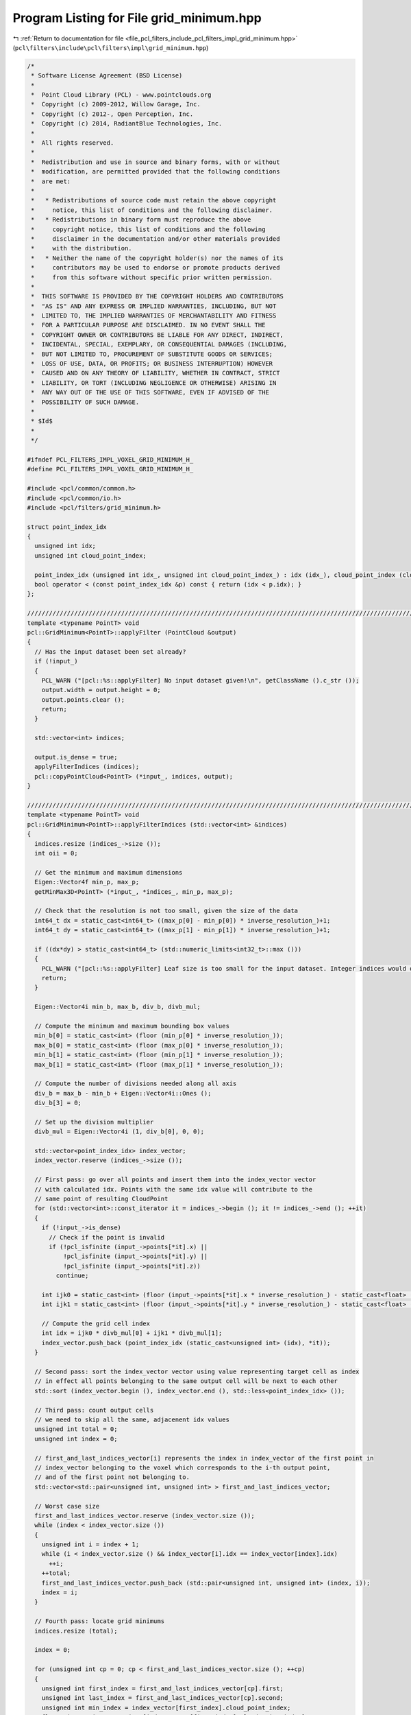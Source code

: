 
.. _program_listing_file_pcl_filters_include_pcl_filters_impl_grid_minimum.hpp:

Program Listing for File grid_minimum.hpp
=========================================

|exhale_lsh| :ref:`Return to documentation for file <file_pcl_filters_include_pcl_filters_impl_grid_minimum.hpp>` (``pcl\filters\include\pcl\filters\impl\grid_minimum.hpp``)

.. |exhale_lsh| unicode:: U+021B0 .. UPWARDS ARROW WITH TIP LEFTWARDS

.. code-block:: cpp

   /*
    * Software License Agreement (BSD License)
    * 
    *  Point Cloud Library (PCL) - www.pointclouds.org
    *  Copyright (c) 2009-2012, Willow Garage, Inc.
    *  Copyright (c) 2012-, Open Perception, Inc.
    *  Copyright (c) 2014, RadiantBlue Technologies, Inc.
    *
    *  All rights reserved.
    *
    *  Redistribution and use in source and binary forms, with or without
    *  modification, are permitted provided that the following conditions
    *  are met:
    *
    *   * Redistributions of source code must retain the above copyright
    *     notice, this list of conditions and the following disclaimer.
    *   * Redistributions in binary form must reproduce the above
    *     copyright notice, this list of conditions and the following
    *     disclaimer in the documentation and/or other materials provided
    *     with the distribution.
    *   * Neither the name of the copyright holder(s) nor the names of its
    *     contributors may be used to endorse or promote products derived
    *     from this software without specific prior written permission.
    *
    *  THIS SOFTWARE IS PROVIDED BY THE COPYRIGHT HOLDERS AND CONTRIBUTORS
    *  "AS IS" AND ANY EXPRESS OR IMPLIED WARRANTIES, INCLUDING, BUT NOT
    *  LIMITED TO, THE IMPLIED WARRANTIES OF MERCHANTABILITY AND FITNESS
    *  FOR A PARTICULAR PURPOSE ARE DISCLAIMED. IN NO EVENT SHALL THE
    *  COPYRIGHT OWNER OR CONTRIBUTORS BE LIABLE FOR ANY DIRECT, INDIRECT,
    *  INCIDENTAL, SPECIAL, EXEMPLARY, OR CONSEQUENTIAL DAMAGES (INCLUDING,
    *  BUT NOT LIMITED TO, PROCUREMENT OF SUBSTITUTE GOODS OR SERVICES;
    *  LOSS OF USE, DATA, OR PROFITS; OR BUSINESS INTERRUPTION) HOWEVER
    *  CAUSED AND ON ANY THEORY OF LIABILITY, WHETHER IN CONTRACT, STRICT
    *  LIABILITY, OR TORT (INCLUDING NEGLIGENCE OR OTHERWISE) ARISING IN
    *  ANY WAY OUT OF THE USE OF THIS SOFTWARE, EVEN IF ADVISED OF THE
    *  POSSIBILITY OF SUCH DAMAGE.
    *
    * $Id$
    *
    */
   
   #ifndef PCL_FILTERS_IMPL_VOXEL_GRID_MINIMUM_H_
   #define PCL_FILTERS_IMPL_VOXEL_GRID_MINIMUM_H_
   
   #include <pcl/common/common.h>
   #include <pcl/common/io.h>
   #include <pcl/filters/grid_minimum.h>
   
   struct point_index_idx
   {
     unsigned int idx;
     unsigned int cloud_point_index;
   
     point_index_idx (unsigned int idx_, unsigned int cloud_point_index_) : idx (idx_), cloud_point_index (cloud_point_index_) {}
     bool operator < (const point_index_idx &p) const { return (idx < p.idx); }
   };
   
   //////////////////////////////////////////////////////////////////////////////////////////////////////////////////
   template <typename PointT> void
   pcl::GridMinimum<PointT>::applyFilter (PointCloud &output)
   {
     // Has the input dataset been set already?
     if (!input_)
     {
       PCL_WARN ("[pcl::%s::applyFilter] No input dataset given!\n", getClassName ().c_str ());
       output.width = output.height = 0;
       output.points.clear ();
       return;
     }
   
     std::vector<int> indices;
   
     output.is_dense = true;
     applyFilterIndices (indices);
     pcl::copyPointCloud<PointT> (*input_, indices, output);
   }
   
   ////////////////////////////////////////////////////////////////////////////////////////////////////////////////////////////////
   template <typename PointT> void
   pcl::GridMinimum<PointT>::applyFilterIndices (std::vector<int> &indices)
   {
     indices.resize (indices_->size ());
     int oii = 0;
   
     // Get the minimum and maximum dimensions
     Eigen::Vector4f min_p, max_p;
     getMinMax3D<PointT> (*input_, *indices_, min_p, max_p);
   
     // Check that the resolution is not too small, given the size of the data
     int64_t dx = static_cast<int64_t> ((max_p[0] - min_p[0]) * inverse_resolution_)+1;
     int64_t dy = static_cast<int64_t> ((max_p[1] - min_p[1]) * inverse_resolution_)+1;
   
     if ((dx*dy) > static_cast<int64_t> (std::numeric_limits<int32_t>::max ()))
     {
       PCL_WARN ("[pcl::%s::applyFilter] Leaf size is too small for the input dataset. Integer indices would overflow.", getClassName ().c_str ());
       return;
     }
   
     Eigen::Vector4i min_b, max_b, div_b, divb_mul;
   
     // Compute the minimum and maximum bounding box values
     min_b[0] = static_cast<int> (floor (min_p[0] * inverse_resolution_));
     max_b[0] = static_cast<int> (floor (max_p[0] * inverse_resolution_));
     min_b[1] = static_cast<int> (floor (min_p[1] * inverse_resolution_));
     max_b[1] = static_cast<int> (floor (max_p[1] * inverse_resolution_));
   
     // Compute the number of divisions needed along all axis
     div_b = max_b - min_b + Eigen::Vector4i::Ones ();
     div_b[3] = 0;
   
     // Set up the division multiplier
     divb_mul = Eigen::Vector4i (1, div_b[0], 0, 0);
   
     std::vector<point_index_idx> index_vector;
     index_vector.reserve (indices_->size ());
   
     // First pass: go over all points and insert them into the index_vector vector
     // with calculated idx. Points with the same idx value will contribute to the
     // same point of resulting CloudPoint
     for (std::vector<int>::const_iterator it = indices_->begin (); it != indices_->end (); ++it)
     {
       if (!input_->is_dense)
         // Check if the point is invalid
         if (!pcl_isfinite (input_->points[*it].x) ||
             !pcl_isfinite (input_->points[*it].y) ||
             !pcl_isfinite (input_->points[*it].z))
           continue;
   
       int ijk0 = static_cast<int> (floor (input_->points[*it].x * inverse_resolution_) - static_cast<float> (min_b[0]));
       int ijk1 = static_cast<int> (floor (input_->points[*it].y * inverse_resolution_) - static_cast<float> (min_b[1]));
   
       // Compute the grid cell index
       int idx = ijk0 * divb_mul[0] + ijk1 * divb_mul[1];
       index_vector.push_back (point_index_idx (static_cast<unsigned int> (idx), *it));
     }
     
     // Second pass: sort the index_vector vector using value representing target cell as index
     // in effect all points belonging to the same output cell will be next to each other
     std::sort (index_vector.begin (), index_vector.end (), std::less<point_index_idx> ());
   
     // Third pass: count output cells
     // we need to skip all the same, adjacenent idx values
     unsigned int total = 0;
     unsigned int index = 0;
   
     // first_and_last_indices_vector[i] represents the index in index_vector of the first point in
     // index_vector belonging to the voxel which corresponds to the i-th output point,
     // and of the first point not belonging to.
     std::vector<std::pair<unsigned int, unsigned int> > first_and_last_indices_vector;
     
     // Worst case size
     first_and_last_indices_vector.reserve (index_vector.size ());
     while (index < index_vector.size ())
     {
       unsigned int i = index + 1;
       while (i < index_vector.size () && index_vector[i].idx == index_vector[index].idx)
         ++i;
       ++total;
       first_and_last_indices_vector.push_back (std::pair<unsigned int, unsigned int> (index, i));
       index = i;
     }
   
     // Fourth pass: locate grid minimums
     indices.resize (total);
   
     index = 0;
   
     for (unsigned int cp = 0; cp < first_and_last_indices_vector.size (); ++cp)
     {
       unsigned int first_index = first_and_last_indices_vector[cp].first;
       unsigned int last_index = first_and_last_indices_vector[cp].second;
       unsigned int min_index = index_vector[first_index].cloud_point_index;
       float min_z = input_->points[index_vector[first_index].cloud_point_index].z;
   
       for (unsigned int i = first_index + 1; i < last_index; ++i)
       {
         if (input_->points[index_vector[i].cloud_point_index].z < min_z)
         {
           min_z = input_->points[index_vector[i].cloud_point_index].z;
           min_index = index_vector[i].cloud_point_index;
         }
       }
   
       indices[index] = min_index;
       
       ++index;
     }
   
     oii = indices.size ();
   
     // Resize the output arrays
     indices.resize (oii);
   }
   
   #define PCL_INSTANTIATE_GridMinimum(T) template class PCL_EXPORTS pcl::GridMinimum<T>;
   
   #endif    // PCL_FILTERS_IMPL_VOXEL_GRID_MINIMUM_H_
   
